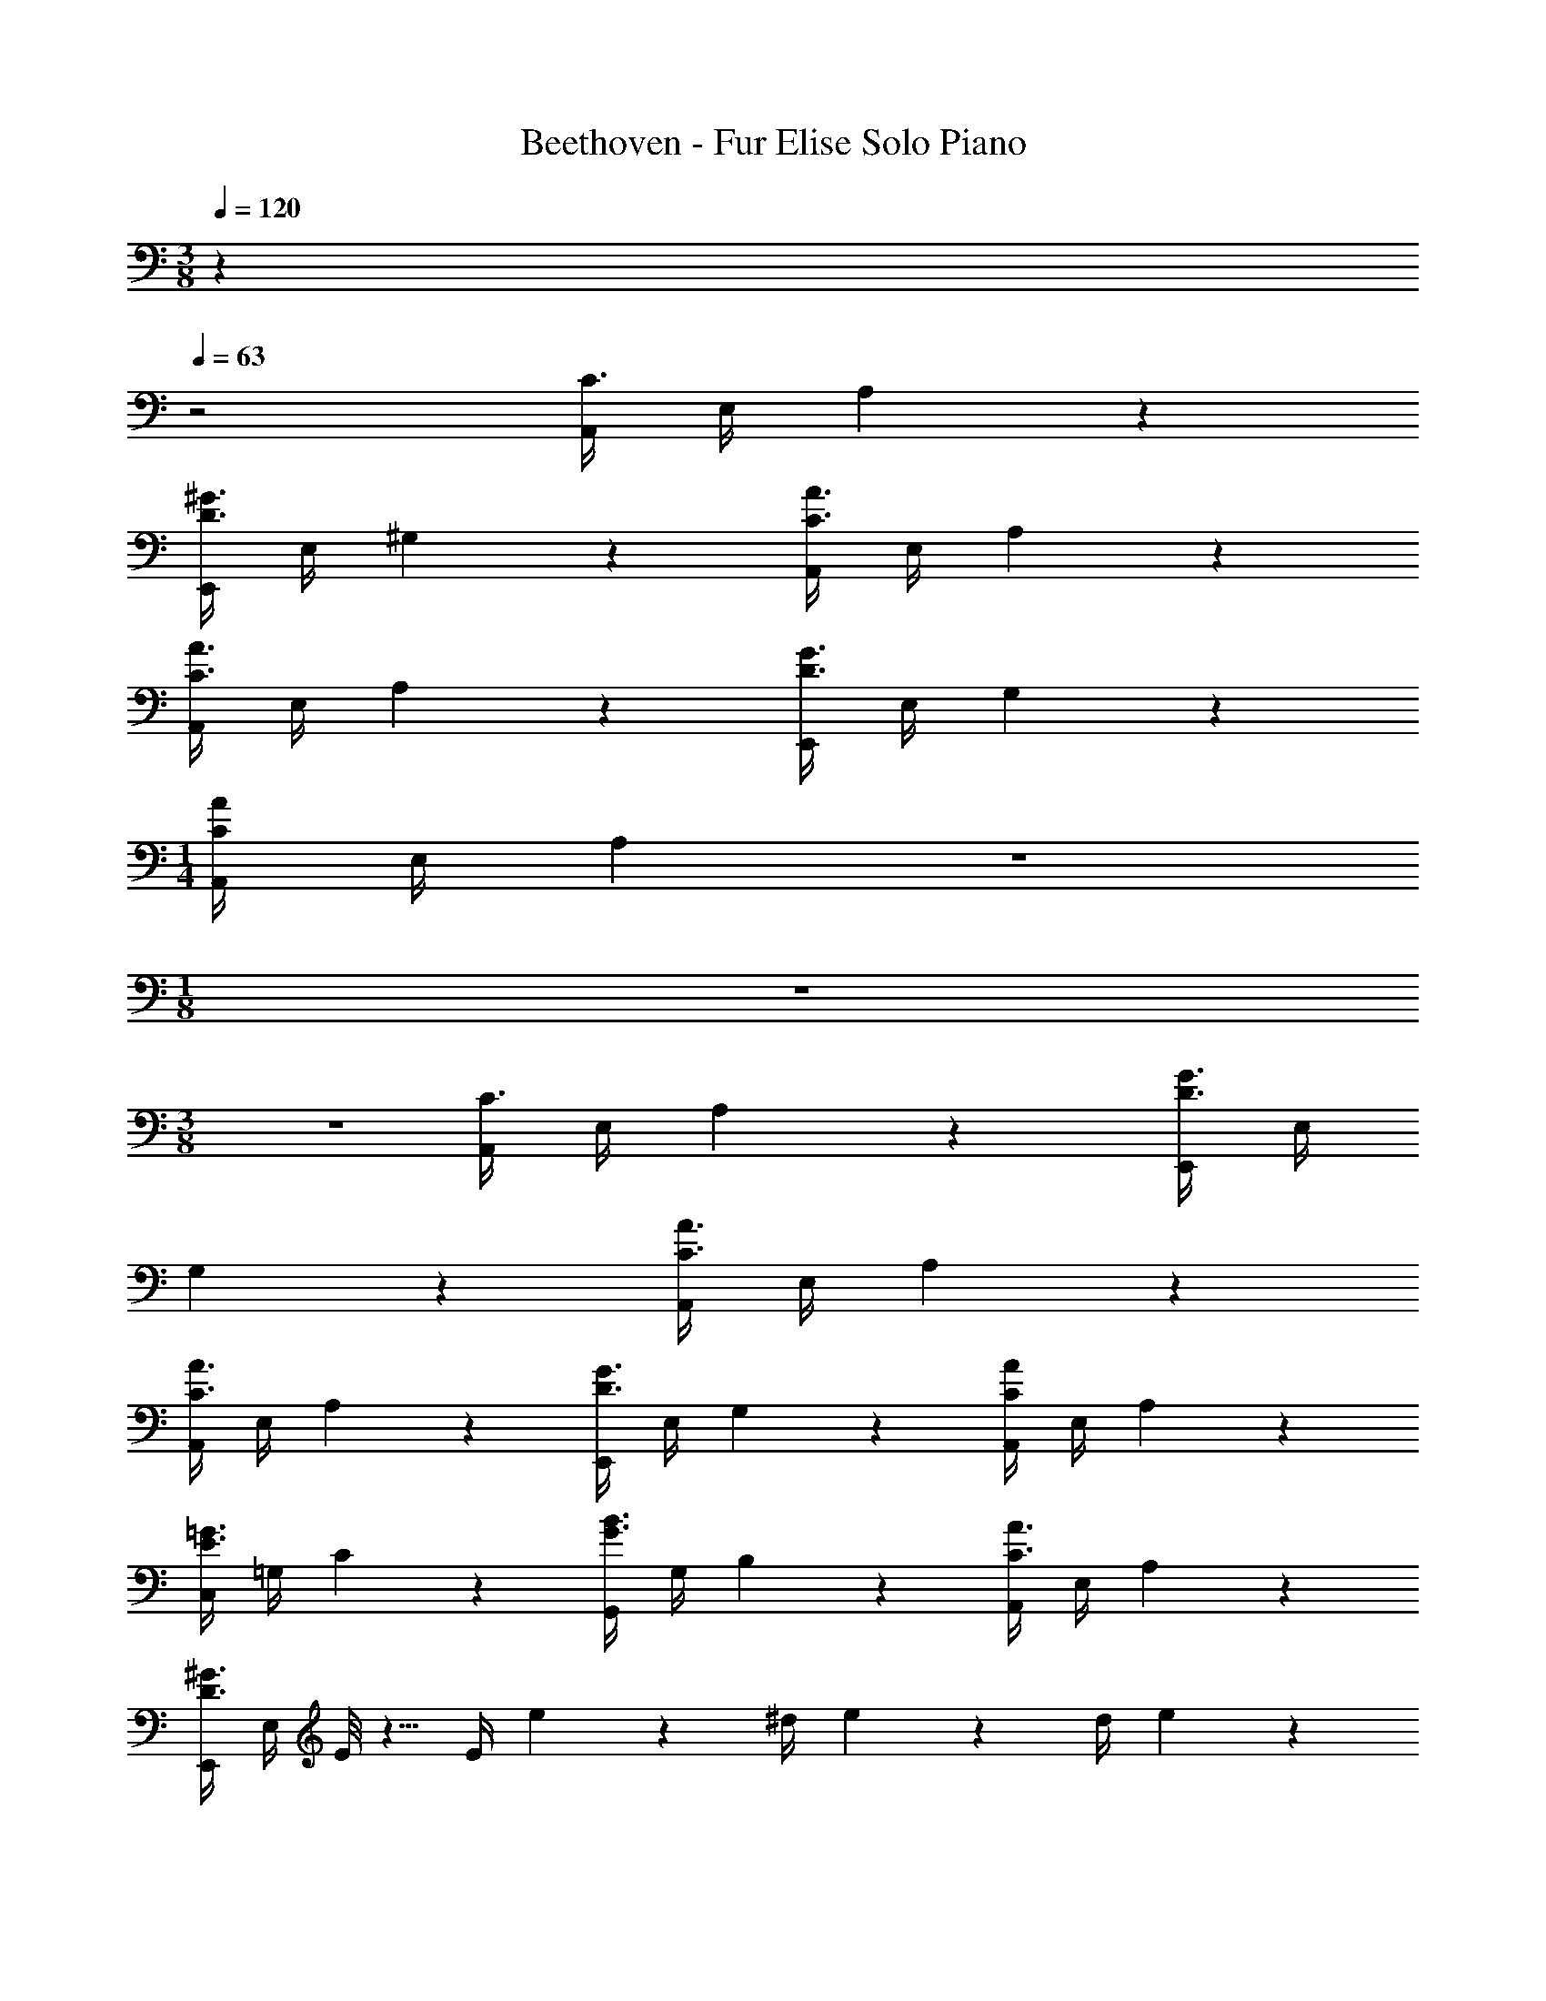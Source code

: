 X: 1
T: Beethoven - Fur Elise Solo Piano
Z: ABC Generated by Starbound Composer v0.8.6
L: 1/4
M: 3/8
Q: 1/4=120
K: C
z 
Q: 1/4=63
z2 [A,,/4C3/] E,/4 A,2/9 z7/9 
[E,,/4D3/^G3/] E,/4 ^G,2/9 z7/9 [A,,/4C3/A3/] E,/4 A,2/9 z41/18 
[A,,/4C3/A3/] E,/4 A,2/9 z7/9 [E,,/4D3/G3/] E,/4 G,2/9 z7/9 
M: 1/4
[A,,/4CA] E,/4 A,2/9 z5/18 
M: 1/8
z/ 
M: 3/8
z3/ [A,,/4C3/] E,/4 A,2/9 z7/9 [E,,/4D3/G3/] E,/4 
G,2/9 z7/9 [A,,/4C3/A3/] E,/4 A,2/9 z41/18 
[A,,/4C3/A3/] E,/4 A,2/9 z7/9 [E,,/4D3/G3/] E,/4 G,2/9 z7/9 [A,,/4CA] E,/4 A,2/9 z7/9 
[C,/4E3/=G3/] =G,/4 C2/9 z7/9 [G,,/4G3/B3/] G,/4 B,2/9 z7/9 [A,,/4C3/A3/] E,/4 A,2/9 z7/9 
[E,,/4D3/^G3/] E,/4 E/8 z5/8 E/4 e2/9 z19/36 ^d/4 e2/9 z19/36 d/4 e2/9 z41/18 
[A,,/4C3/] E,/4 A,2/9 z7/9 [E,,/4D3/G3/] E,/4 ^G,2/9 z7/9 [A,,/4C3/A3/] E,/4 A,2/9 z41/18 
[A,,/4C3/A3/] E,/4 A,2/9 z7/9 [E,,/4D3/G3/] E,/4 G,2/9 z7/9 [A,,/4CA] E,/4 A,2/9 z7/9 
[C,/4E3/=G3/] =G,/4 C2/9 z7/9 [G,,/4G3/B3/] G,/4 B,2/9 z7/9 [A,,/4C3/A3/] E,/4 A,2/9 z7/9 
[E,,/4D3/^G3/] E,/4 E/8 z5/8 E/4 e2/9 z19/36 d/4 e2/9 z19/36 d/4 e2/9 z41/18 
[A,,/4C3/] E,/4 A,2/9 z7/9 [E,,/4D3/G3/] E,/4 ^G,2/9 z7/9 [A,,/4C3/A3/] E,/4 A,2/9 z41/18 
[A,,/4C3/A3/] E,/4 A,2/9 z7/9 [E,,/4D3/G3/] E,/4 G,2/9 z7/9 [A,,/4A/] E,/4 A,2/9 z/36 [E/8_B,/8C/8] z/8 
[F/8A,/8C/8] z/8 [E/8=G/8=G,/8B,/8C/8] z/8 [F,/4F3/A3/] A,/4 C/4 A,/4 C/4 A,/4 [F,/4F3/_B3/] B,/4 D/4 B,/4 D/4 B,/4 [F,/4G3/B3/] E/4 
[F,/4G,/4B,/4] E/4 [F,/4G,/4B,/4] E/4 [F,/4F3/A3/] A,/4 C/4 A,/4 C/4 A,/4 [F,/4F3/A3/] A,/4 C/4 A,/4 C/4 A,/4 
[E,/4EA] A,/4 C/4 A,/4 [D,/4D/4F/=d/] F,/4 [G,/4c3/4] E/4 G,/4 E/4 G,/4 F/4 [c/8C/E/] g/8 G/8 g/8 A/8 g/8 [=B/8F/8G/8] g/8 
[c/8E/8G/8] g/8 [d/8D/8F/8G/8] g/8 [C/4E/4G/4e15/32] z/4 [F,/A,/] [G,/=B,/] [c/8C15/32] g/8 G/8 g/8 A/8 g/8 [B/8F/8G/8] g/8 [c/8E/8G/8] g/8 [d/8D/8F/8G/8] g/8 [C/4E/4G/4e15/32] z/4 
[F,/A,/] [B,/G,/] [^G,15/32B,15/32] z225/32 
A,,/4 E,/4 A,2/9 z7/9 E,,/4 E,/4 G,2/9 z7/9 A,,/4 E,/4 A,2/9 z41/18 
[A,,/4C3/] E,/4 A,2/9 z7/9 [E,,/4D3/^G3/] E,/4 G,2/9 z7/9 [A,,/4C3/A3/] E,/4 A,2/9 z7/9 
[C,/4E3/=G3/] =G,/4 C2/9 z7/9 [G,,/4G3/B3/] G,/4 B,2/9 z7/9 [A,,/4C3/A3/] E,/4 A,2/9 z7/9 
[E,,/4D3/^G3/] E,/4 E/8 z5/8 E/4 e2/9 z19/36 ^d/4 e2/9 z19/36 d/4 e2/9 z41/18 
[A,,/4C3/] E,/4 A,2/9 z7/9 [E,,/4D3/G3/] E,/4 ^G,2/9 z7/9 [A,,/4C3/A3/] E,/4 A,2/9 z41/18 
[A,,/4C3/A3/] E,/4 A,2/9 z7/9 [E,,/4D3/G3/] E,/4 G,2/9 z7/9 [A,,/8CA] z/8 A,,/8 z/8 A,,/8 z/8 A,,/8 z/8 
A,,/8 z/8 A,,/8 z/8 [A,,/4E49/32=G49/32_B49/32] A,,/4 A,,/4 A,,/4 A,,/4 A,,/4 [A,,/4F19/20A19/20] A,,/4 A,,/4 A,,/4 [A,,/4^c/4] [=d/4A,,/4] [A,,/4^Gd] A,,/4 
A,,/4 A,,/4 [A,,/4G/d/] A,,/4 [A,,/4A17/12=c17/12] A,,/4 A,,/4 A,,/4 A,,/4 A,,/4 [D,,/4A,,/4F33/32] [D,,/4A,,/4] [D,,/4A,,/4] [D,,/4A,,/4] [D,,/4A,,/4E/4] [D,,/4A,,/4D/4] 
[^D,,/4A,,/4C19/20^F19/20] [D,,/4A,,/4] [D,,/4A,,/4] [D,,/4A,,/4] [D,,/4A,,/4C/] [D,,/4A,,/4] [E,,/4A,,/4C/] [E,,/4A,,/4] [E,,/4A,,/4E/] [E,,/4A,,/4] [E,,/4^G,,/4D/] [E,,/4G,,/4] [A,,,/4A,,/4C17/12] A,,/4 A,,/4 A,,/4 
A,,/4 A,,/4 [A,,/4E49/32=G49/32B49/32] A,,/4 A,,/4 A,,/4 A,,/4 A,,/4 [A,,/4=F19/20A19/20] A,,/4 A,,/4 A,,/4 [A,,/4^c/4] [d/4A,,/4] [A,,/4d] A,,/4 
A,,/4 A,,/4 [A,,/4d/] A,,/4 [_B,,/4d17/12] B,,/4 B,,/4 B,,/4 B,,/4 B,,/4 [B,,/4G33/32] B,,/4 B,,/4 B,,/4 [B,,/4F/4] [B,,/4^D/4] 
[B,,/4=D] B,,/4 B,,/4 B,,/4 [B,,/4D/F/] B,,/4 [=B,,/4DF] B,,/4 B,,/4 B,,/4 [B,,/4D/F/] B,,/4 [C19/20E19/20C,] z11/20 
[E/4E,/4G,/4] z5/4 A,,,/ z/ [A,/4C/4E/4] z/4 [A,/4C/4E/4] z3/4 
[A,/4C/4E/4] z/4 [A,/4C/4E/4] z3/4 [A,/4C/4E/4] z/4 [A,/4C/4E/4] z17/4 
[A,,/4C3/] E,/4 A,2/9 z7/9 [E,,/4D3/^G3/] E,/4 G,2/9 z7/9 [A,,/4C3/A3/] E,/4 A,2/9 z41/18 
[A,,/4C3/A3/] E,/4 A,2/9 z7/9 [E,,/4D3/G3/] E,/4 G,2/9 z7/9 [A,,/4CA] E,/4 A,2/9 z7/9 
[C,/4E3/=G3/] =G,/4 C2/9 z7/9 [=G,,/4G3/=B3/] G,/4 B,2/9 z7/9 [A,,/4C3/A3/] E,/4 A,2/9 z7/9 
[E,,/4D3/^G3/] E,/4 E/8 z5/8 E/4 e2/9 z19/36 ^d/4 e2/9 z19/36 d/4 e2/9 z41/18 
[A,,/4C3/] E,/4 A,2/9 z7/9 [E,,/4D3/G3/] E,/4 ^G,2/9 z7/9 [A,,/4C3/A3/] E,/4 A,2/9 z41/18 
[A,,/4C3/A3/] E,/4 A,2/9 z7/9 [E,,/4D3/G3/] E,/4 G,2/9 z7/9 [CAA,,,A,,] 
